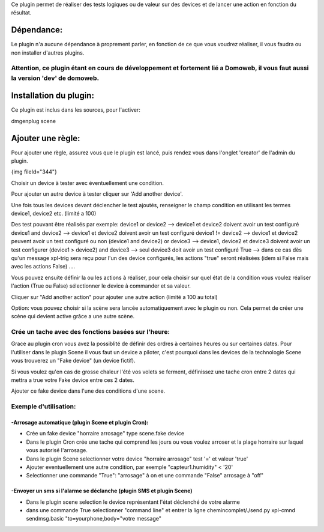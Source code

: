 Ce plugin permet de réaliser des tests logiques ou de valeur sur des devices et de lancer une action en fonction du résultat.

************
Dépendance:
************

Le plugin n'a aucune dépendance à proprement parler, en fonction de ce que vous voudrez réaliser, il vous faudra ou non installer d'autres plugins.

Attention, ce plugin étant en cours de développement et fortement lié a Domoweb, il vous faut aussi la version 'dev' de domoweb.
=================================================================================================================================

************************
Installation du plugin:
************************

Ce plugin est inclus dans les sources, pour l'activer:

dmgenplug scene

*******************
Ajouter une règle:
*******************

Pour ajouter une règle, assurez vous que le plugin est lancé, puis rendez vous dans l'onglet 'creator' de l'admin du plugin.

{img fileId="344"}

Choisir un device à tester avec éventuellement une condition.

Pour ajouter un autre device à tester cliquer sur 'Add another device'.

Une fois tous les devices devant déclencher le test ajoutés, renseigner le champ condition en utilisant les termes device1, device2 etc. (limité a 100)

Des test pouvant être réalisés par exemple:
device1 or device2 --> device1 et device2 doivent avoir un test configuré
device1 and device2 --> device1 et device2 doivent avoir un test configuré
device1 != device2 --> device1 et device2 peuvent avoir un test configuré ou non
(device1 and device2) or device3 --> device1, device2 et device3 doivent avoir un test configurer
(device1 > device2) and device3 --> seul device3 doit avoir un test configuré
True  --> dans ce cas dès qu'un message xpl-trig sera reçu pour l'un des device configurés, les actions "true" seront réalisées (idem si False mais avec les actions False)
....

Vous pouvez ensuite définir la ou les actions à réaliser, pour cela choisir sur quel état de la condition vous voulez réaliser l'action (True ou False) sélectionner le device à commander et sa valeur.

Cliquer sur "Add another action" pour ajouter une autre action (limité a 100 au total)

Option: vous pouvez choisir si la scène sera lancée automatiquement avec le plugin ou non. Cela permet de créer une scène qui devient active grâce a une autre scène.

Crée un tache avec des fonctions basées sur l'heure:
=====================================================

Grace au plugin cron vous avez la possiblité de définir des ordres à certaines heures ou sur certaines dates.
Pour l'utiliser dans le plugin Scene il vous faut un device a piloter, c'est pourquoi dans les devices de la technologie Scene vous trouverez un "Fake device" (un device fictif).

Si vous voulez qu'en cas de grosse chaleur l'été vos volets se ferment, définissez une tache cron entre 2 dates qui mettra a true votre Fake device entre ces 2 dates.

Ajouter ce fake device dans l'une des conditions d'une scene.

Exemple d'utilisation:
=======================
-Arrosage automatique (plugin Scene et plugin Cron):
*****************************************************
* Crée un fake device "horraire arrosage" type scene.fake device
* Dans le plugin Cron crée une tache qui comprend les jours ou vous voulez arroser et la plage horraire sur laquel vous autorisé l'arrosage.
* Dans le plugin Scene selectionner votre device "horraire arrosage" test '=' et valeur 'true'
* Ajouter eventuellement une autre condition, par exemple "capteur1.humidity" < '20'
* Selectionner une commande "True": "arrosage" à on et une commande "False" arrosage à "off"

-Envoyer un sms si l'alarme se déclanche (plugin SMS et plugin Scene)
**********************************************************************
* Dans le plugin scene selection le device représentant l'état déclenché de votre alarme
* dans une commande True selectionner "command line" et entrer la ligne chemincomplet/./send.py xpl-cmnd sendmsg.basic "to=yourphone,body="votre message"



